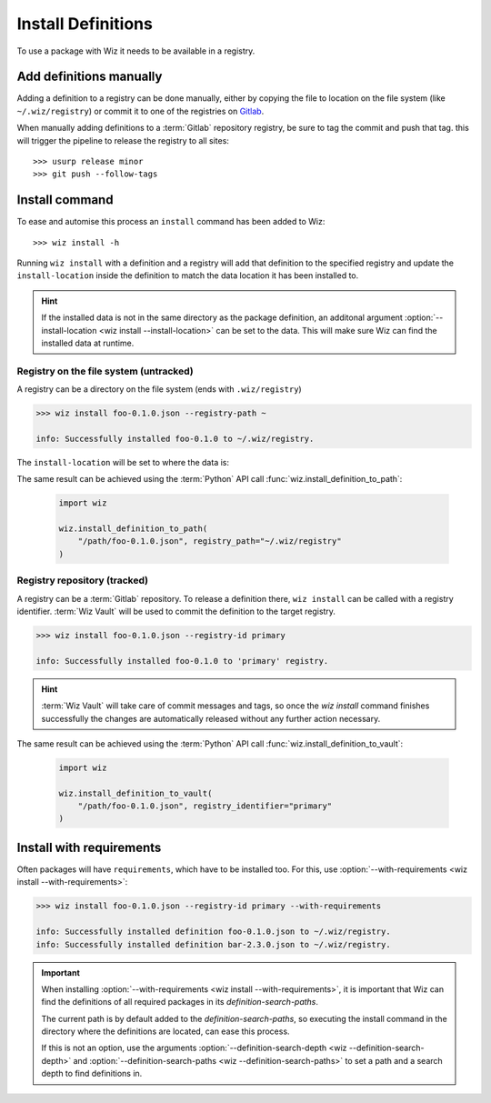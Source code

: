 .. _install_definitions:

Install Definitions
===================

To use a package with Wiz it needs to be available in a registry.

Add definitions manually
------------------------

Adding a definition to a registry can be done manually, either by copying the
file to location on the file system (like ``~/.wiz/registry``) or commit it to
one of the registries on `Gitlab <http://gitlab/rnd/wiz-registry>`_.

When manually adding definitions to a :term:`Gitlab` repository registry, be
sure to tag the commit and push that tag. this will trigger the pipeline to
release the registry to all sites::

    >>> usurp release minor
    >>> git push --follow-tags

Install command
---------------

To ease and automise this process an ``install`` command has been added to Wiz::

    >>> wiz install -h

Running ``wiz install`` with a definition and a registry will add that
definition to the specified registry and update the ``install-location`` inside
the definition to match the data location it has been installed to.

.. hint::

    If the installed data is not in the same directory as the package
    definition, an additonal argument :option:`--install-location
    <wiz install --install-location>` can be set to the data. This will make
    sure Wiz can find the installed data at runtime.

Registry on the file system (untracked)
^^^^^^^^^^^^^^^^^^^^^^^^^^^^^^^^^^^^^^^

A registry can be a directory on the file system (ends with ``.wiz/registry``)

.. code-block:: console

    >>> wiz install foo-0.1.0.json --registry-path ~

    info: Successfully installed foo-0.1.0 to ~/.wiz/registry.

The ``install-location`` will be set to where the data is:

.. code-block:: console
    :emphasize-lines: 6

    >>> cat ~/.wiz/registry/foo-0.1.0.json
    {
        "identifier": "foo",
        "version": "0.1.0",
        "description": "Some description.",
        "install-location": "/path/foo/foo-0.1.0",
        "system": {
            "arch": "x86_64",
            "os": "el >= 7, < 8"
        },
        "environ": {
            "PYTHONPATH": "${INSTALL_LOCATION}/lib/python2.7/site-packages:${PYTHONPATH}"
        },
        "requirements": [
            "bar >=2, <3",
        ]
    }

The same result can be achieved using the :term:`Python` API call
:func:`wiz.install_definition_to_path`:

    .. code-block:: python

        import wiz

        wiz.install_definition_to_path(
            "/path/foo-0.1.0.json", registry_path="~/.wiz/registry"
        )

Registry repository (tracked)
^^^^^^^^^^^^^^^^^^^^^^^^^^^^^

A registry can be a :term:`Gitlab` repository. To release a definition there,
``wiz install`` can be called with a registry identifier. :term:`Wiz Vault` will
be used to commit the definition to the target registry.

.. code-block:: console

    >>> wiz install foo-0.1.0.json --registry-id primary

    info: Successfully installed foo-0.1.0 to 'primary' registry.

.. code-block:: console
    :emphasize-lines: 7

    >>> wiz view foo==0.1.0 --json
    info: View definition: foo==0.1.0
    {
        "identifier": "foo",
        "version": "0.1.0",
        "description": "Some description.",
        "install-location": "/path/foo/foo-0.1.0",
        "system": {
            "arch": "x86_64",
            "os": "el >= 7, < 8"
        },
        "environ": {
            "PYTHONPATH": "${INSTALL_LOCATION}/lib/python2.7/site-packages:${PYTHONPATH}"
        },
        "requirements": [
            "bar >=2, <3",
        ]
    }

.. hint::

    :term:`Wiz Vault` will take care of commit messages and tags, so once the
    `wiz install` command finishes successfully the changes are automatically
    released without any further action necessary.

The same result can be achieved using the :term:`Python` API call
:func:`wiz.install_definition_to_vault`:

    .. code-block:: python

        import wiz

        wiz.install_definition_to_vault(
            "/path/foo-0.1.0.json", registry_identifier="primary"
        )

Install with requirements
-------------------------

Often packages will have ``requirements``, which have to be installed too.
For this, use :option:`--with-requirements <wiz install --with-requirements>`:

.. code-block:: console

    >>> wiz install foo-0.1.0.json --registry-id primary --with-requirements

    info: Successfully installed definition foo-0.1.0.json to ~/.wiz/registry.
    info: Successfully installed definition bar-2.3.0.json to ~/.wiz/registry.

.. important::

    When installing :option:`--with-requirements
    <wiz install --with-requirements>`, it is important that Wiz can find the
    definitions of all required packages in its `definition-search-paths`.

    The current path is by default added to the `definition-search-paths`, so
    executing the install command in the directory where the definitions are
    located, can ease this process.

    If this is not an option, use the arguments
    :option:`--definition-search-depth <wiz --definition-search-depth>` and
    :option:`--definition-search-paths <wiz --definition-search-paths>`
    to set a path and a search depth to find definitions in.

